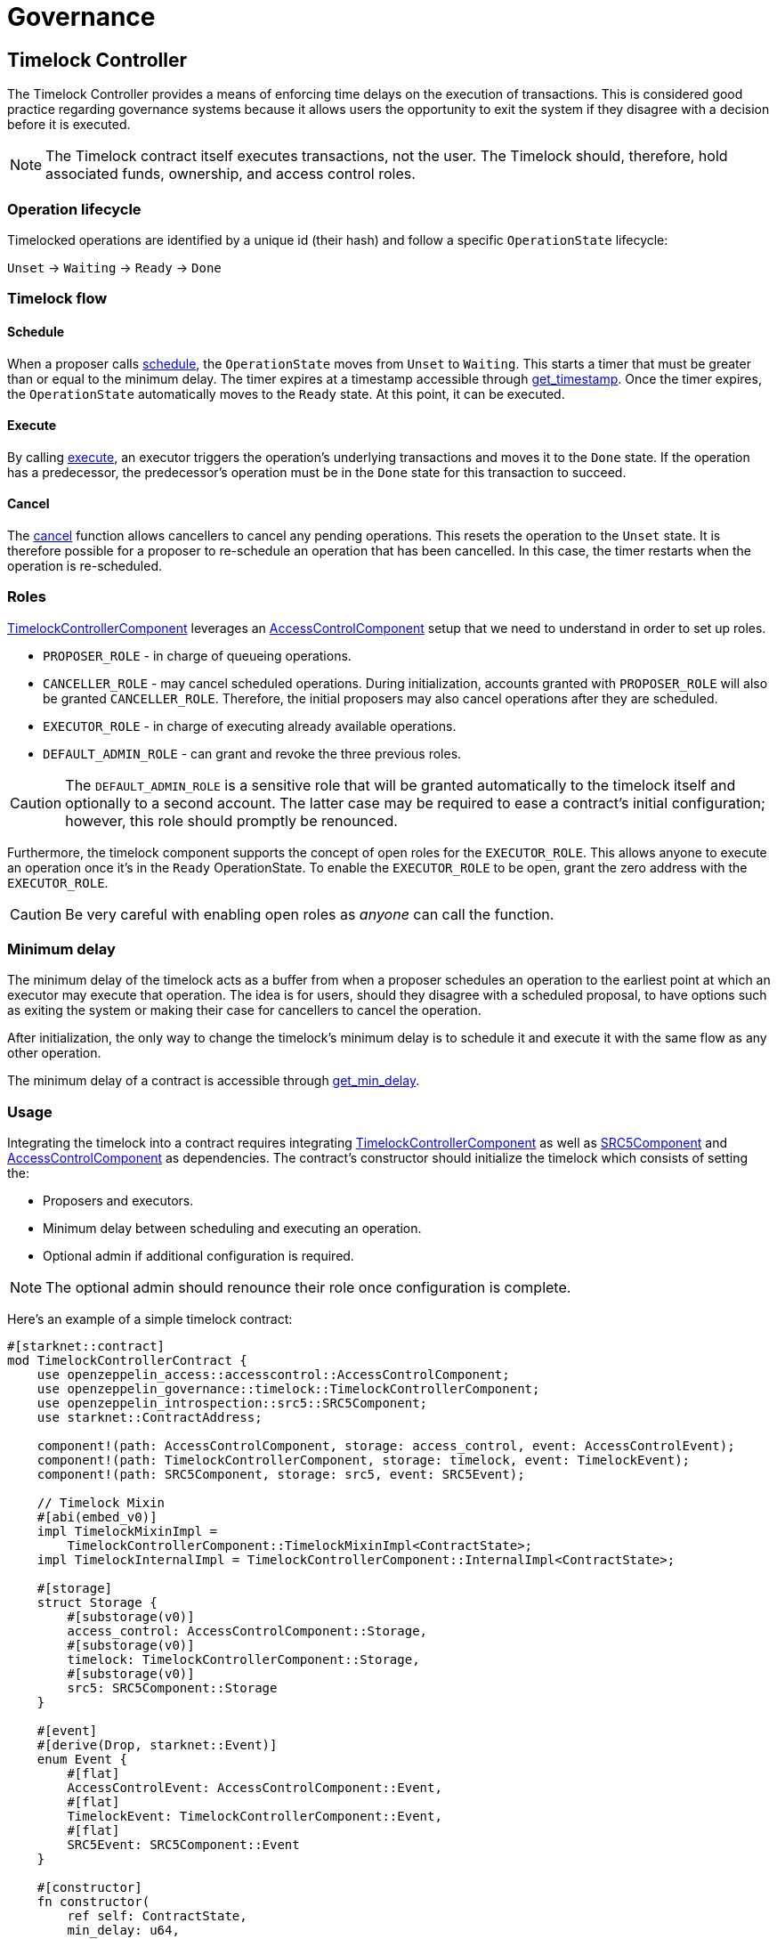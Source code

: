 = Governance

:timelock-component: xref:api/governance.adoc#TimelockControllerComponent[TimelockControllerComponent]
:votes-component: xref:api/governance.adoc#VotesComponent[VotesComponent]
:accesscontrol-component: xref:api/access.adoc#AccessControlComponent[AccessControlComponent]
:src5-component: xref:api/introspection.adoc#SRC5Component[SRC5Component]

== Timelock Controller

The Timelock Controller provides a means of enforcing time delays on the execution of transactions. This is considered good practice regarding governance systems because it allows users the opportunity to exit the system if they disagree with a decision before it is executed.

NOTE: The Timelock contract itself executes transactions, not the user. The Timelock should, therefore, hold associated funds, ownership, and access control roles.

=== Operation lifecycle

Timelocked operations are identified by a unique id (their hash) and follow a specific `OperationState` lifecycle:

`Unset` → `Waiting` → `Ready` → `Done`

=== Timelock flow

==== Schedule

:schedule: xref:api/governance.adoc#ITimelock-schedule[schedule]
:get_timestamp: xref:api/governance.adoc#ITimelock-get_timestamp[get_timestamp]

When a proposer calls {schedule}, the `OperationState` moves from `Unset` to `Waiting`.
This starts a timer that must be greater than or equal to the minimum delay.
The timer expires at a timestamp accessible through {get_timestamp}.
Once the timer expires, the `OperationState` automatically moves to the `Ready` state.
At this point, it can be executed.

==== Execute

:execute: xref:api/governance.adoc#ITimelock-execute[execute]

By calling {execute}, an executor triggers the operation's underlying transactions and moves it to the `Done` state. If the operation has a predecessor, the predecessor's operation must be in the `Done` state for this transaction to succeed.

==== Cancel

:cancel: xref:api/governance.adoc#ITimelock-cancel[cancel]

The {cancel} function allows cancellers to cancel any pending operations.
This resets the operation to the `Unset` state.
It is therefore possible for a proposer to re-schedule an operation that has been cancelled.
In this case, the timer restarts when the operation is re-scheduled.

=== Roles

{timelock-component} leverages an {accesscontrol-component} setup that we need to understand in order to set up roles.

- `PROPOSER_ROLE` - in charge of queueing operations.

- `CANCELLER_ROLE` - may cancel scheduled operations.
During initialization, accounts granted with `PROPOSER_ROLE` will also be granted `CANCELLER_ROLE`.
Therefore, the initial proposers may also cancel operations after they are scheduled.

- `EXECUTOR_ROLE` - in charge of executing already available operations.

- `DEFAULT_ADMIN_ROLE` - can grant and revoke the three previous roles.

CAUTION: The `DEFAULT_ADMIN_ROLE` is a sensitive role that will be granted automatically to the timelock itself and optionally to a second account.
The latter case may be required to ease a contract's initial configuration; however, this role should promptly be renounced.

Furthermore, the timelock component supports the concept of open roles for the `EXECUTOR_ROLE`.
This allows anyone to execute an operation once it's in the `Ready` OperationState.
To enable the `EXECUTOR_ROLE` to be open, grant the zero address with the `EXECUTOR_ROLE`.

CAUTION: Be very careful with enabling open roles as _anyone_ can call the function.

=== Minimum delay

:get_min_delay: xref:api/governance.adoc#ITimelock-get_min_delay[get_min_delay]

The minimum delay of the timelock acts as a buffer from when a proposer schedules an operation to the earliest point at which an executor may execute that operation.
The idea is for users, should they disagree with a scheduled proposal, to have options such as exiting the system or making their case for cancellers to cancel the operation.

After initialization, the only way to change the timelock's minimum delay is to schedule it and execute it with the same flow as any other operation.

The minimum delay of a contract is accessible through {get_min_delay}.

=== Usage

Integrating the timelock into a contract requires integrating {timelock-component} as well as {src5-component} and {accesscontrol-component} as dependencies.
The contract's constructor should initialize the timelock which consists of setting the:

- Proposers and executors.
- Minimum delay between scheduling and executing an operation.
- Optional admin if additional configuration is required.

NOTE: The optional admin should renounce their role once configuration is complete.

Here's an example of a simple timelock contract:

[,cairo]
----
#[starknet::contract]
mod TimelockControllerContract {
    use openzeppelin_access::accesscontrol::AccessControlComponent;
    use openzeppelin_governance::timelock::TimelockControllerComponent;
    use openzeppelin_introspection::src5::SRC5Component;
    use starknet::ContractAddress;

    component!(path: AccessControlComponent, storage: access_control, event: AccessControlEvent);
    component!(path: TimelockControllerComponent, storage: timelock, event: TimelockEvent);
    component!(path: SRC5Component, storage: src5, event: SRC5Event);

    // Timelock Mixin
    #[abi(embed_v0)]
    impl TimelockMixinImpl =
        TimelockControllerComponent::TimelockMixinImpl<ContractState>;
    impl TimelockInternalImpl = TimelockControllerComponent::InternalImpl<ContractState>;

    #[storage]
    struct Storage {
        #[substorage(v0)]
        access_control: AccessControlComponent::Storage,
        #[substorage(v0)]
        timelock: TimelockControllerComponent::Storage,
        #[substorage(v0)]
        src5: SRC5Component::Storage
    }

    #[event]
    #[derive(Drop, starknet::Event)]
    enum Event {
        #[flat]
        AccessControlEvent: AccessControlComponent::Event,
        #[flat]
        TimelockEvent: TimelockControllerComponent::Event,
        #[flat]
        SRC5Event: SRC5Component::Event
    }

    #[constructor]
    fn constructor(
        ref self: ContractState,
        min_delay: u64,
        proposers: Span<ContractAddress>,
        executors: Span<ContractAddress>,
        admin: ContractAddress
    ) {
        self.timelock.initializer(min_delay, proposers, executors, admin);
    }
}
----

=== Interface

This is the full interface of the TimelockMixinImpl implementation:

[,cairo]
----
#[starknet::interface]
pub trait TimelockABI<TState> {
    // ITimelock
    fn is_operation(self: @TState, id: felt252) -> bool;
    fn is_operation_pending(self: @TState, id: felt252) -> bool;
    fn is_operation_ready(self: @TState, id: felt252) -> bool;
    fn is_operation_done(self: @TState, id: felt252) -> bool;
    fn get_timestamp(self: @TState, id: felt252) -> u64;
    fn get_operation_state(self: @TState, id: felt252) -> OperationState;
    fn get_min_delay(self: @TState) -> u64;
    fn hash_operation(self: @TState, call: Call, predecessor: felt252, salt: felt252) -> felt252;
    fn hash_operation_batch(
        self: @TState, calls: Span<Call>, predecessor: felt252, salt: felt252
    ) -> felt252;
    fn schedule(ref self: TState, call: Call, predecessor: felt252, salt: felt252, delay: u64);
    fn schedule_batch(
        ref self: TState, calls: Span<Call>, predecessor: felt252, salt: felt252, delay: u64
    );
    fn cancel(ref self: TState, id: felt252);
    fn execute(ref self: TState, call: Call, predecessor: felt252, salt: felt252);
    fn execute_batch(ref self: TState, calls: Span<Call>, predecessor: felt252, salt: felt252);
    fn update_delay(ref self: TState, new_delay: u64);

    // ISRC5
    fn supports_interface(self: @TState, interface_id: felt252) -> bool;

    // IAccessControl
    fn has_role(self: @TState, role: felt252, account: ContractAddress) -> bool;
    fn get_role_admin(self: @TState, role: felt252) -> felt252;
    fn grant_role(ref self: TState, role: felt252, account: ContractAddress);
    fn revoke_role(ref self: TState, role: felt252, account: ContractAddress);
    fn renounce_role(ref self: TState, role: felt252, account: ContractAddress);

    // IAccessControlCamel
    fn hasRole(self: @TState, role: felt252, account: ContractAddress) -> bool;
    fn getRoleAdmin(self: @TState, role: felt252) -> felt252;
    fn grantRole(ref self: TState, role: felt252, account: ContractAddress);
    fn revokeRole(ref self: TState, role: felt252, account: ContractAddress);
    fn renounceRole(ref self: TState, role: felt252, account: ContractAddress);
}
----

== Votes

The {votes-component} provides a flexible system for tracking voting power and delegation. It can be implemented for various token standards, including ERC20 and ERC721. This system allows token holders to delegate their voting power to other addresses, enabling more active participation in governance.

NOTE: By default, token balance does not account for voting power. This makes transfers cheaper. The downside is that it requires users to delegate to themselves in order to activate checkpoints and have their voting power tracked.

=== Key Features

1. *Delegation*: Token holders can delegate their voting power to any address, including themselves.Vote power can be delegated either by calling
the xref:api/governance.adoc#VotesComponent-delegate[delegate] function directly, or by providing a signature to be used with
xref:api/governance.adoc#VotesComponent-delegate_by_sig[delegate_by_sig].
2. *Historical lookups*: The system keeps track of voting power at different points in time, allowing for accurate voting in proposals that span multiple blocks.
3. *Automatic updates*: Voting power is updated automatically when tokens are transferred, minted, or burned(after a user has delegated to themselves or someone else).

=== Usage
To use the {votes-component}, you need to integrate it into your token contract. This component is designed to work seamlessly with `ERC20` and `ERC721` tokens, but it can also be adapted for other token types by implementing the xref:api/governance.adoc#TokenVotesTrait[TokenVotesTrait]. Additionally, you must embed the xref:api/introspection.adoc#SRC5Component[SRC5Component] to enable delegation by signatures.

Here's an example of how to structure a simple ERC20Votes contract:


[source,cairo]
----
#[starknet::contract]
mod ERC20VotesContract {
    use openzeppelin_governance::votes::VotesComponent;
    use openzeppelin_token::erc20::ERC20Component;
    use openzeppelin_utils::cryptography::nonces::NoncesComponent;
    use openzeppelin_utils::cryptography::snip12::SNIP12Metadata;
    use starknet::ContractAddress;

    component!(path: VotesComponent, storage: erc20_votes, event: ERC20VotesEvent);
    component!(path: ERC20Component, storage: erc20, event: ERC20Event);
    component!(path: NoncesComponent, storage: nonces, event: NoncesEvent);

    // Votes
    #[abi(embed_v0)]
    impl VotesImpl = VotesComponent::VotesImpl<ContractState>;
    impl VotesInternalImpl = VotesComponent::InternalImpl<ContractState>;

    // ERC20
    #[abi(embed_v0)]
    impl ERC20MixinImpl = ERC20Component::ERC20MixinImpl<ContractState>;
    impl ERC20InternalImpl = ERC20Component::InternalImpl<ContractState>;

    // Nonces
    #[abi(embed_v0)]
    impl NoncesImpl = NoncesComponent::NoncesImpl<ContractState>;

    #[storage]
    pub struct Storage {
        #[substorage(v0)]
        pub erc20_votes: VotesComponent::Storage,
        #[substorage(v0)]
        pub erc20: ERC20Component::Storage,
        #[substorage(v0)]
        pub nonces: NoncesComponent::Storage
    }

    #[event]
    #[derive(Drop, starknet::Event)]
    enum Event {
        #[flat]
        ERC20VotesEvent: VotesComponent::Event,
        #[flat]
        ERC20Event: ERC20Component::Event,
        #[flat]
        NoncesEvent: NoncesComponent::Event
    }

    // Required for hash computation.
    pub(crate) impl SNIP12MetadataImpl of SNIP12Metadata {
        fn name() -> felt252 {
            'DAPP_NAME'
        }
        fn version() -> felt252 {
            'DAPP_VERSION'
        }
    }

    // We need to call the VotesComponent::transfer_voting_units function 
    // after every mint, burn and transfer.
    // For this, we use the ERC20Component::ERC20HooksTrait.
    impl ERC20VotesHooksImpl<
        TContractState,
        impl Votes: VotesComponent::HasComponent<TContractState>,
        impl HasComponent: ERC20Component::HasComponent<TContractState>,
        +NoncesComponent::HasComponent<TContractState>,
        +Drop<TContractState>
    > of ERC20Component::ERC20HooksTrait<TContractState> {
        fn after_update(
            ref self: ERC20Component::ComponentState<TContractState>,
            from: ContractAddress,
            recipient: ContractAddress,
            amount: u256
        ) {
            let mut votes_component = get_dep_component_mut!(ref self, Votes);
            votes_component.transfer_voting_units(from, recipient, amount);
        }
    }

    #[constructor]
    fn constructor(ref self: ContractState) {
        self.erc20.initializer("MyToken", "MTK");
    }
}
----

The VotesComponent will automatically track voting power as tokens are transferred, minted, or burned.







For a detailed API reference, see the xref:api/governance.adoc#VotesComponent[VotesComponent API documentation].
